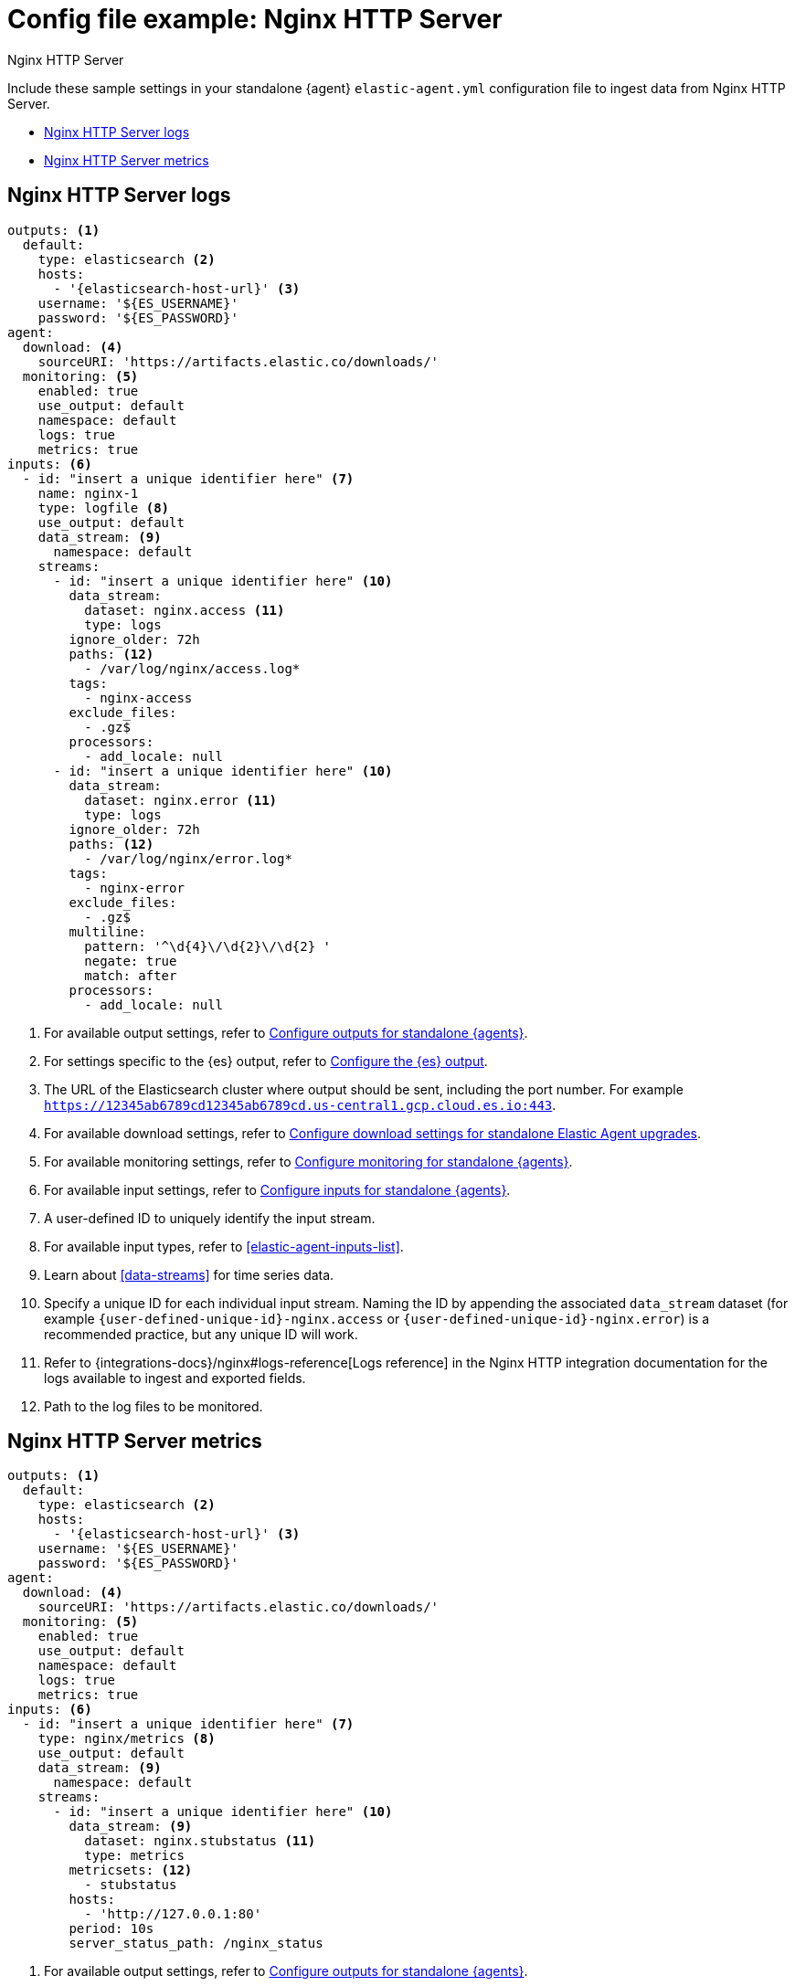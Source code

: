 [[config-file-example-nginx]]
= Config file example: Nginx HTTP Server

++++
<titleabbrev>Nginx HTTP Server</titleabbrev>
++++

Include these sample settings in your standalone {agent} `elastic-agent.yml` configuration file to ingest data from Nginx HTTP Server.

* <<config-file-example-nginx-logs>>
* <<config-file-example-nginx-metrics>>

[[config-file-example-nginx-logs]]
== Nginx HTTP Server logs

["source","yaml"]
----
outputs: <1>
  default:
    type: elasticsearch <2>
    hosts:
      - '{elasticsearch-host-url}' <3>
    username: '${ES_USERNAME}'
    password: '${ES_PASSWORD}'
agent:
  download: <4>
    sourceURI: 'https://artifacts.elastic.co/downloads/'
  monitoring: <5>
    enabled: true
    use_output: default
    namespace: default
    logs: true
    metrics: true
inputs: <6>
  - id: "insert a unique identifier here" <7>
    name: nginx-1
    type: logfile <8>
    use_output: default
    data_stream: <9>
      namespace: default
    streams:
      - id: "insert a unique identifier here" <10>
        data_stream:
          dataset: nginx.access <11>
          type: logs
        ignore_older: 72h
        paths: <12>
          - /var/log/nginx/access.log*
        tags:
          - nginx-access
        exclude_files:
          - .gz$
        processors:
          - add_locale: null
      - id: "insert a unique identifier here" <10>
        data_stream:
          dataset: nginx.error <11>
          type: logs
        ignore_older: 72h
        paths: <12>
          - /var/log/nginx/error.log*
        tags:
          - nginx-error
        exclude_files:
          - .gz$
        multiline:
          pattern: '^\d{4}\/\d{2}\/\d{2} '
          negate: true
          match: after
        processors:
          - add_locale: null
----

<1> For available output settings, refer to <<elastic-agent-output-configuration,Configure outputs for standalone {agents}>>.
<2> For settings specific to the {es} output, refer to <<elasticsearch-output,Configure the {es} output>>.
<3> The URL of the Elasticsearch cluster where output should be sent, including the port number. For example `https://12345ab6789cd12345ab6789cd.us-central1.gcp.cloud.es.io:443`.
<4> For available download settings, refer to <<elastic-agent-standalone-download,Configure download settings for standalone Elastic Agent upgrades>>.
<5> For available monitoring settings, refer to <<elastic-agent-monitoring-configuration,Configure monitoring for standalone {agents}>>.
<6> For available input settings, refer to <<elastic-agent-input-configuration,Configure inputs for standalone {agents}>>.
<7> A user-defined ID to uniquely identify the input stream.
<8> For available input types, refer to <<elastic-agent-inputs-list>>.
<9> Learn about <<data-streams>> for time series data.
<10> Specify a unique ID for each individual input stream. Naming the ID by appending the associated `data_stream` dataset (for example `{user-defined-unique-id}-nginx.access` or `{user-defined-unique-id}-nginx.error`) is a recommended practice, but any unique ID will work.
<11> Refer to {integrations-docs}/nginx#logs-reference[Logs reference] in the Nginx HTTP integration documentation for the logs available to ingest and exported fields.
<12> Path to the log files to be monitored.

[discrete]
[[config-file-example-nginx-metrics]]
== Nginx HTTP Server metrics

["source","yaml"]
----
outputs: <1>
  default:
    type: elasticsearch <2>
    hosts:
      - '{elasticsearch-host-url}' <3>
    username: '${ES_USERNAME}'
    password: '${ES_PASSWORD}'
agent:
  download: <4>
    sourceURI: 'https://artifacts.elastic.co/downloads/'
  monitoring: <5>
    enabled: true
    use_output: default
    namespace: default
    logs: true
    metrics: true
inputs: <6>
  - id: "insert a unique identifier here" <7>
    type: nginx/metrics <8>
    use_output: default
    data_stream: <9>
      namespace: default
    streams:
      - id: "insert a unique identifier here" <10>
        data_stream: <9>
          dataset: nginx.stubstatus <11>
          type: metrics
        metricsets: <12>
          - stubstatus
        hosts:
          - 'http://127.0.0.1:80'
        period: 10s
        server_status_path: /nginx_status
----

<1> For available output settings, refer to <<elastic-agent-output-configuration,Configure outputs for standalone {agents}>>.
<2> For settings specific to the {es} output, refer to <<elasticsearch-output,Configure the {es} output>>.
<3> The URL of the Elasticsearch cluster where output should be sent, including the port number. For example `https://12345ab6789cd12345ab6789cd.us-central1.gcp.cloud.es.io:443`.
<4> For available download settings, refer to <<elastic-agent-standalone-download,Configure download settings for standalone Elastic Agent upgrades>>.
<5> For available monitoring settings, refer to <<elastic-agent-monitoring-configuration,Configure monitoring for standalone {agents}>>.
<6> For available input settings, refer to <<elastic-agent-input-configuration,Configure inputs for standalone {agents}>>.
<7> A user-defined ID to uniquely identify the input stream.
<8> For available input types, refer to <<elastic-agent-inputs-list>>.
<9> Learn about <<data-streams>> for time series data.
<10> Specify a unique ID for each individual input stream. Naming the ID by appending the associated `data_stream` dataset (for example `{user-defined-unique-id}-nginx.stubstatus`) is a recommended practice, but any unique ID will work.
<11> A user-defined dataset. You can specify anything that makes sense to signify the source of the data.
<12> Refer to {integrations-docs}/nginx#metrics-reference[Metrics reference] in the Nginx integration documentation for the type of metrics collected and exported fields.
